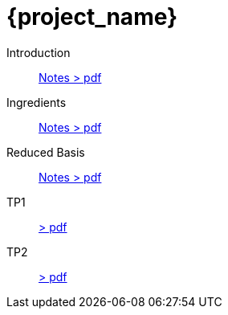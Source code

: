 = {project_name}
:navtitle: home
:page-layout: home-project
:!numbered:
:stem: latexmath


Introduction:: xref::attachment$lecture-rbobm-beamer-l1.pdf[Notes > pdf]
Ingredients:: xref::attachment$lecture-rbobm-beamer-l2.pdf[Notes > pdf] 
Reduced Basis:: xref::attachment$lecture-rbobm-beamer-approx.pdf[Notes > pdf] 

TP1:: xref::attachment$problem-set-1.pdf[> pdf]
TP2:: xref::attachment$problem-set-2.pdf[> pdf]

